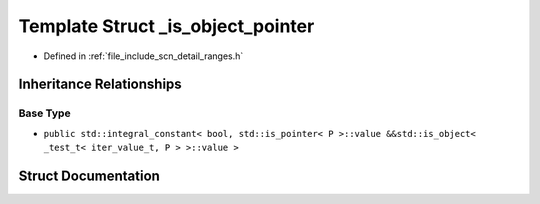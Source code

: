 .. _exhale_struct_structscn_1_1detail_1_1ranges_1_1__is__object__pointer:

Template Struct _is_object_pointer
==================================

- Defined in :ref:`file_include_scn_detail_ranges.h`


Inheritance Relationships
-------------------------

Base Type
*********

- ``public std::integral_constant< bool, std::is_pointer< P >::value &&std::is_object< _test_t< iter_value_t, P > >::value >``


Struct Documentation
--------------------


.. doxygenstruct:: scn::detail::ranges::_is_object_pointer
   :members:
   :protected-members:
   :undoc-members: